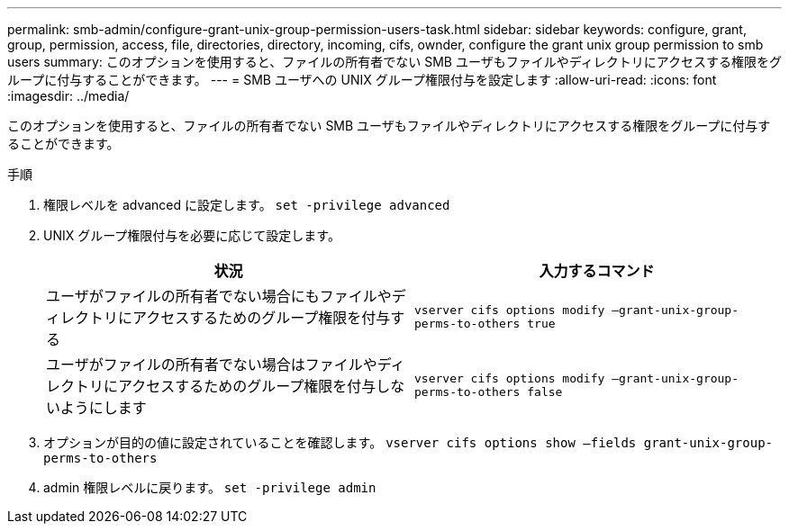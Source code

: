 ---
permalink: smb-admin/configure-grant-unix-group-permission-users-task.html 
sidebar: sidebar 
keywords: configure, grant, group, permission, access, file, directories, directory, incoming, cifs, ownder, configure the grant unix group permission to smb users 
summary: このオプションを使用すると、ファイルの所有者でない SMB ユーザもファイルやディレクトリにアクセスする権限をグループに付与することができます。 
---
= SMB ユーザへの UNIX グループ権限付与を設定します
:allow-uri-read: 
:icons: font
:imagesdir: ../media/


[role="lead"]
このオプションを使用すると、ファイルの所有者でない SMB ユーザもファイルやディレクトリにアクセスする権限をグループに付与することができます。

.手順
. 権限レベルを advanced に設定します。 `set -privilege advanced`
. UNIX グループ権限付与を必要に応じて設定します。
+
|===
| 状況 | 入力するコマンド 


 a| 
ユーザがファイルの所有者でない場合にもファイルやディレクトリにアクセスするためのグループ権限を付与する
 a| 
`vserver cifs options modify –grant-unix-group-perms-to-others true`



 a| 
ユーザがファイルの所有者でない場合はファイルやディレクトリにアクセスするためのグループ権限を付与しないようにします
 a| 
`vserver cifs options modify –grant-unix-group-perms-to-others false`

|===
. オプションが目的の値に設定されていることを確認します。 `vserver cifs options show –fields grant-unix-group-perms-to-others`
. admin 権限レベルに戻ります。 `set -privilege admin`


